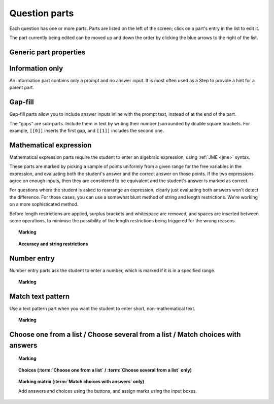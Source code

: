 .. _question-parts:

Question parts
==============

Each question has one or more parts. Parts are listed on the left of the screen; click on a part's entry in the list to edit it.

The part currently being edited can be moved up and down the order by clicking the blue arrows to the right of the list.

Generic part properties
-----------------------

.. glossary::
    Prompt
        A :ref:`content area <content-area>` used to prompt the student for an answer.

    Marks
        The number of marks to award for answering the part correctly.

    Steps
        An optional list of sub-parts which the student can reveal by clicking on a button. Marks awarded for steps don't increase the total available for the part, but are given in case the student gets a lower score for the main part.

    Penalty for revealing steps
        If the student reveals the Steps, reduce the total available marks by this amount. Credit for the part is scaled down accordingly. For example, if there are 6 marks available and the penalty for revealing steps is 2 marks, the total available after revealing steps is 4. An answer worth 3 marks without revealing steps is instead worth :math:`3 \times \frac{4}{6} = 2` marks after revealing steps.

.. _information-only:

Information only
----------------

An information part contains only a prompt and no answer input. It is most often used as a Step to provide a hint for a parent part.

.. _gap-fill:

Gap-fill
-------------

Gap-fill parts allow you to include answer inputs inline with the prompt text, instead of at the end of the part.

The "gaps" are sub-parts. Include them in text by writing their number (surrounded by double square brackets. For example, ``[[0]]`` inserts the first gap, and ``[[1]]`` includes the second one.

.. _mathematical-expression:

Mathematical expression
-----------------------

Mathematical expression parts require the student to enter an algebraic expression, using :ref:`JME <jme>` syntax.

These parts are marked by picking a sample of points uniformly from a given range for the free variables in the expression, and evaluating both the student's answer and the correct answer on those points. If the two expressions agree on enough inputs, then they are considered to be equivalent and the student's answer is marked as correct.

For questions where the student is asked to rearrange an expression, clearly just evaluating both answers won't detect the difference. For those cases, you can use a somewhat blunt method of string and length restrictions. We're working on a more sophisticated method.

Before length restrictions are applied, surplus brackets and whitespace are removed, and spaces are inserted between some operations, to minimise the possibility of the length restrictions being triggered for the wrong reasons.

.. topic:: Marking

    .. glossary::
        Correct answer
            The expected answer to the part. Question variables (or, more broadly, JME expressions which should be evaluated to a single value when the question is generated), can be included by enclosing them in curly braces.

        Show preview of student's answer?
            If ticked, a rendering of the student's answer in mathematical notation is displayed beeside the input box. You should leave this on unless you expect the answer to be veery simple and need the space - the feedback about how their answer is interpreted is very useful to students.

        Answer simplification rules
            :ref:`Simplification rules <simplification-rules>` to apply to the correct answer, if it is displayed to the student (for example, after clicking the :guilabel:`Reveal answers` button). This shouldn't affect marking.

.. _string-restrictions:

.. topic:: Accuracy and string restrictions

    .. glossary::
        Checking type
            The rule to use to compare the student's answer with the correct answer. In the lines below, :math:`x` represents the value of the student's answer at a particular point and :math:`y` represents the value of the correct answer, while :math:`\delta` is the value of the checking accuracy property.

            * Absolute difference. Fail if :math:`\left| x-y \right| > \delta`.
            * Relative difference. Fail if :math:`\left| \frac{x}{y} - 1 \right| > \delta`.
            * Decimal points. :math:`x` and :math:`y` are rounded to :math:`\delta` decimal places, and the test fails if the rounded values are unequal.
            * Significant figures. :math:`x` and :math:`y` are rounded to :math:`\delta` significant figures, and the test fails if the rounded values are unequal.

        Checking accuracy
            The parameter for the checking type.

        Points to check
            The number of comparisons to make between the student's answer and the correct answer.

        Maximum no. of failures
            If the comparison fails this many times or more, the student's answer is marked as wrong.

        Checking range start
            The minimum value sample points can take.

        Checking range end
            The maximum value sample points can take.

        Maximum length restriction
            If the student's answer contains more than this many characters, the penalty is applied. A value of zero means no restriction is applied. The student's answer is tidied up slightly so that things like extra or missing space characters don't affect the calculated length. All spaces are removed, and then spaces are inserted between binary operations. For example, the answer ``1+x`` (three characters) is marked as ``1 + x`` (five characters). 

        Minimum length restriction
            If the student's answer contains fewer than this many characters, the penalty is applied. A value of zero means no restriction is applied. See the comment above on how the length is calculated.

        Required strings
            If the student's answer doesn't contain all of these strings, the penalty is applied.

        Forbidden strings
            If the student's answer contains any of these strings, the penalty is applied.

        Warn if student uses an unexpected variable name?
            If this is ticked, all variable names used in the student's are checked against the list you provide. The first variable name which is not in the list will trigger a warning. You can use this option to prevent students incorrectly entering answers such as ``xy``, which is interpreted as a single variable, when they mean ``x*y``, the product of two variables.

        Expected variable names
            Variable names in this list will not prompt the "unexpected variable name" warning when the student uses them. 

.. _number-entry:

Number entry
------------

Number entry parts ask the student to enter a number, which is marked if it is in a specified range.

.. topic:: Marking

    .. glossary::
        Minimum accepted value
            The smallest value accepted as correct.

        Maximum accepted value
            The largest value accepted as correct.

        Must the answer be an integer?
            If this is ticked and the student's answer is not a whole number, the penalty is applied.

        Precision restriction
            You can insist that the student gives their answer to a particular number of decimal places or significant figures. For example, if you want the answer to be given to 3 decimal places, :math:`3.1` will fail this restriction, while :math:`3.100` will pass. If the precision doesn't matter, select :guilabel:`None`.

        Require trailing zeroes?
            This option only applies when a precision restriction is selected. If this is ticked, the student must add zeroes to the end of their answer (when appropriate) to make it represent the correct precision. For example, consider a part whose correct answer is :math:`1.4`, and you want the student's answer to be correct to three decimal places. If "Require trailing zeroes?" is ticked, only the answer :math:`1.400` will be marked correct. If it is not ticked, any of :math:`1.4`, :math:`1.40` or :math:`1.400` will be marked as correct. If *too many* zeroes are used, e.g. :math:`1.4000`, the answer is marked as incorrect.

.. _match-text-pattern:

Match text pattern
------------------

Use a text pattern part when you want the student to enter short, non-mathematical text.

.. topic:: Marking

    .. glossary::
        Answer pattern
            A `regular expression <https://developer.mozilla.org/en-US/docs/JavaScript/Guide/Regular_Expressions>`_ defining the strings to be accepted as correct. If you just want to accept a single string, just writing it out here should work. If there are several valid answers, separate them with a `|` character.
            You can substitute variables, the same as in content areas, by enclosing expressions in curly braces, e.g. ``{answervar}``. If you're using the full regular expression functionality, note that ``^`` and ``$`` are automatically added to the start and end of the answer pattern to ensure that the student's whole answer matches the pattern.

        Display answer
            A representative correct answer string to display to the student, in case they press the :guilabel:`Reveal answers` button. You can substitute variables by enclosing expressions in curly braces, the same as in content areas.

.. _multiple-choice:

Choose one from a list / Choose several from a list / Match choices with answers
--------------------------------------------------------------------------------

.. topic:: Marking

    .. glossary::
        Minimum marks
            If the student would have scored less than this many marks, they are instead awarded this many. Useful in combination with negative marking.

        Maximum marks
            If the student would have scored more than this many marks, they are instead awarded this many. The value 0 means "no maximum mark".

        Minimum answers
            For :term:`choose several from a list` and :term:`match choices with answers` parts, the student must select at least this many choices.

        Maximum answers
            For :term:`choose several from a list` and :term:`match choices with answers` parts, the student must select at most this many choices.

        Shuffle order of choices?
            If this is ticked, the choices are displayed in random order.

        Number of display columns
            For :term:`choose one/several from a list` parts, this dictates how many columns the choices are displayed in. If 0, the choices are displayed on a single line, wrapped at the edges of the screen.

        Selection type
            Only applies to :term:`match choices with answers` parts. "One from each row" means that the student can only select one answer from each row. "Checkboxes" means that the student can select any number of choice-answer pairs.

        Custom marking matrix
            If the checkbox is ticked, the :ref:`JME <jme>` expression in the box below is evaluated and used to assign numbers of marks to choices. For :term:`choose one/several from a list` parts, the expression should evaluate to a list of numbers, while for :term:`match choices with answers` it should evaluate to a list of lists of numbers. 
        
        Marking matrix
            Define the choices available to the student and the number of marks to award for choosing them.

.. topic:: Choices (:term:`Choose one from a list` / :term:`Choose several from a list` only)

    .. glossary::
        Marks
            The number of marks to award (or take away, if you enter a negative number) when the student picks this choice.

        Distractor message
            A message to display to the student in the part's feedback section after they select a particular choice. Useful to give some explanation of why a choice is incorrect.

.. topic:: Marking matrix (:term:`Match choices with answers` only)
    
    Add answers and choices using the buttons, and assign marks using the input boxes.

